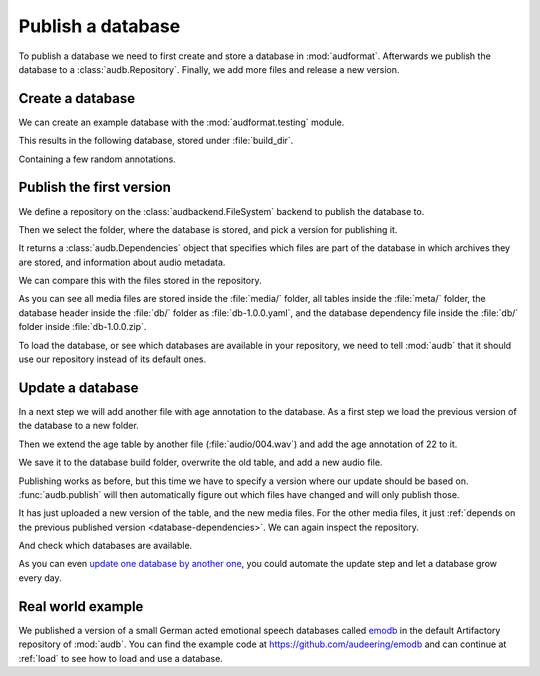 .. Specify pandas format output in cells
.. jupyter-execute::
    :hide-code:

    import pandas as pd

    pd.set_option('display.max_columns', 7)

.. Make sure we have no left-overs
.. jupyter-execute::
    :hide-code:

    import os
    import shutil

    folders = [
        './age-test-1.0.0',
        './age-test-1.1.0',
        './data',
    ]
    for folder in folders:
        if os.path.exists(folder):
            shutil.rmtree(folder)


.. _publish:

Publish a database
==================

To publish a database we need to first create
and store a database in :mod:`audformat`.
Afterwards we publish the database to a :class:`audb.Repository`.
Finally,
we add more files
and release a new version.


Create a database
-----------------

We can create an example database
with the :mod:`audformat.testing` module.

.. jupyter-execute::

    import audformat.testing

    build_dir = './age-test-1.0.0'

    db = audformat.testing.create_db(minimal=True)
    db.name = 'age-test'
    db.license = 'CC0-1.0'
    db.schemes['age'] = audformat.Scheme('int', minimum=20, maximum=90)
    audformat.testing.add_table(
        db,
        table_id='age',
        index_type='filewise',
        columns='age',
        num_files=3,
    )
    db.save(build_dir)
    audformat.testing.create_audio_files(db, build_dir)

This results in the following database,
stored under :file:`build_dir`.

.. jupyter-execute::

    db

Containing a few random annotations.

.. jupyter-execute::

    db['age'].get()


Publish the first version
-------------------------

We define a repository on the :class:`audbackend.FileSystem` backend
to publish the database to.

.. jupyter-execute::

    import audb

    repository = audb.Repository(
        name='data-local',
        host='./data',
        backend='file-system',
    )

Then we select the folder,
where the database is stored,
and pick a version for publishing it.

.. jupyter-execute::

    deps = audb.publish(build_dir, '1.0.0', repository, verbose=False)

It returns a :class:`audb.Dependencies` object
that specifies
which files are part of the database
in which archives they are stored,
and information about audio metadata.

.. jupyter-execute::

    deps()

We can compare this with the files stored in the repository.

.. jupyter-execute::

    import os

    def list_files(path):
        for root, dirs, files in os.walk(path):
            level = root.replace(path, '').count(os.sep)
            indent = ' ' * 2 * (level)
            print(f'{indent}{os.path.basename(root)}/')
            subindent = ' ' * 2 * (level + 1)
            for f in files:
                print(f'{subindent}{f}')

    list_files(repository.host)

As you can see all media files are stored inside the :file:`media/` folder,
all tables inside the :file:`meta/` folder,
the database header inside the :file:`db/` folder
as :file:`db-1.0.0.yaml`,
and the database dependency file inside the :file:`db/` folder
inside :file:`db-1.0.0.zip`.

To load the database,
or see which databases are available in your repository,
we need to tell :mod:`audb` that it should use our repository
instead of its default ones.

.. jupyter-execute::

    audb.config.REPOSITORIES = [repository]
    audb.available()


Update a database
-----------------

In a next step we will add another file with age annotation
to the database.
As a first step we load
the previous version
of the database
to a new folder.

.. jupyter-execute::

    build_dir = './age-test-1.1.0'
    db = audb.load_to(build_dir, 'age-test', version='1.0.0', verbose=False)

Then we extend the age table by another file (:file:`audio/004.wav`)
and add the age annotation of 22 to it.

.. jupyter-execute::

    index = audformat.filewise_index(['audio/004.wav'])
    db['age'].extend_index(index, inplace=True)
    db['age']['age'].set([22], index=index)

    db['age'].get()

We save it to the database build folder,
overwrite the old table,
and add a new audio file.

.. jupyter-execute::

    db.save(build_dir)
    audformat.testing.create_audio_files(db, build_dir)

Publishing works as before,
but this time we have to specify a version where our update should be based on.
:func:`audb.publish` will then automatically figure out
which files have changed
and will only publish those.

.. jupyter-execute::

    deps = audb.publish(
        build_dir,
        '1.1.0',
        repository,
        previous_version='1.0.0',
        verbose=False,
    )
    deps()

It has just uploaded a new version of the table,
and the new media files.
For the other media files,
it just :ref:`depends on the previous published version <database-dependencies>`.
We can again inspect the repository.

.. jupyter-execute::

    list_files(repository.host)

And check which databases are available.

.. jupyter-execute::

    audb.available()

As you can even `update one database by another one`_,
you could automate the update step
and let a database grow every day.


Real world example
------------------

We published a version of a small German acted emotional speech databases
called emodb_
in the default Artifactory repository of :mod:`audb`.
You can find the example code at
https://github.com/audeering/emodb
and can continue at :ref:`load`
to see how to load and use a database.


.. _update one database by another one: https://audeering.github.io/audformat/update-database.html
.. _emodb: http://emodb.bilderbar.info/start.html


.. Clean up
.. jupyter-execute::
    :hide-code:

    for folder in folders: 
        if os.path.exists(folder):
            shutil.rmtree(folder)

